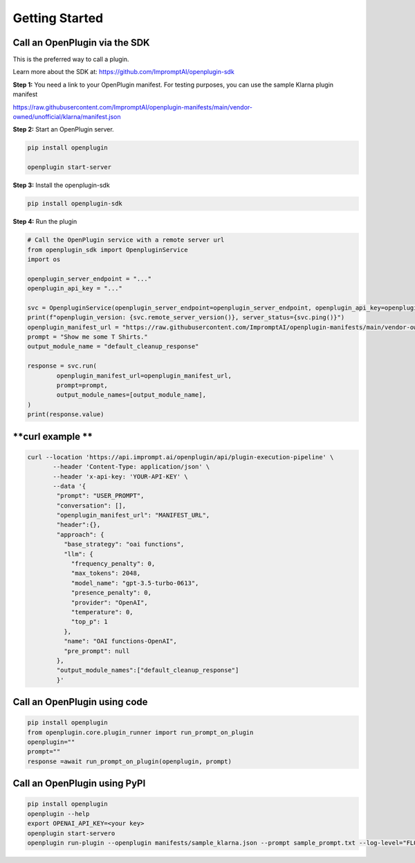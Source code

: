 .. _call-plugins-getting-started:

========================================
Getting Started
========================================


**Call an OpenPlugin via the SDK**
------------------------------------------------

This is the preferred way to call a plugin.

Learn more about the SDK at: https://github.com/ImpromptAI/openplugin-sdk

**Step 1:** You need a link to your OpenPlugin manifest. 
For testing purposes, you can use the sample Klarna plugin manifest

https://raw.githubusercontent.com/ImpromptAI/openplugin-manifests/main/vendor-owned/unofficial/klarna/manifest.json



**Step 2:** Start an OpenPlugin server.

.. code-block:: bash

    pip install openplugin

    openplugin start-server

**Step 3:** Install the openplugin-sdk

.. code-block:: bash

    pip install openplugin-sdk


**Step 4:** Run the plugin

.. code-block:: python

    # Call the OpenPlugin service with a remote server url
    from openplugin_sdk import OpenpluginService
    import os

    openplugin_server_endpoint = "..."
    openplugin_api_key = "..."

    svc = OpenpluginService(openplugin_server_endpoint=openplugin_server_endpoint, openplugin_api_key=openplugin_api_key)
    print(f"openplugin_version: {svc.remote_server_version()}, server_status={svc.ping()}")
    openplugin_manifest_url = "https://raw.githubusercontent.com/ImpromptAI/openplugin-manifests/main/vendor-owned/unofficial/klarna/manifest.json"
    prompt = "Show me some T Shirts."
    output_module_name = "default_cleanup_response"

    response = svc.run(
            openplugin_manifest_url=openplugin_manifest_url,
            prompt=prompt,
            output_module_names=[output_module_name],
    )
    print(response.value)





**curl example **
------------------------------------------------


.. code-block:: text
  
    curl --location 'https://api.imprompt.ai/openplugin/api/plugin-execution-pipeline' \
           --header 'Content-Type: application/json' \
           --header 'x-api-key: 'YOUR-API-KEY' \
           --data '{
            "prompt": "USER_PROMPT",
            "conversation": [],
            "openplugin_manifest_url": "MANIFEST_URL",
            "header":{},
            "approach": {
              "base_strategy": "oai functions",
              "llm": {
                "frequency_penalty": 0,
                "max_tokens": 2048,
                "model_name": "gpt-3.5-turbo-0613",
                "presence_penalty": 0,
                "provider": "OpenAI",
                "temperature": 0,
                "top_p": 1
              },
              "name": "OAI functions-OpenAI",
              "pre_prompt": null
            },
            "output_module_names":["default_cleanup_response"]
            }'


**Call an OpenPlugin using code**
------------------------------------------------

.. code-block:: python

  pip install openplugin
  from openplugin.core.plugin_runner import run_prompt_on_plugin
  openplugin=""
  prompt=""
  response =await run_prompt_on_plugin(openplugin, prompt)

  
**Call an OpenPlugin using PyPI**
------------------------------------------------

.. code-block:: bash

  pip install openplugin
  openplugin --help
  export OPENAI_API_KEY=<your key>
  openplugin start-servero
  openplugin run-plugin --openplugin manifests/sample_klarna.json --prompt sample_prompt.txt --log-level="FLOW"

